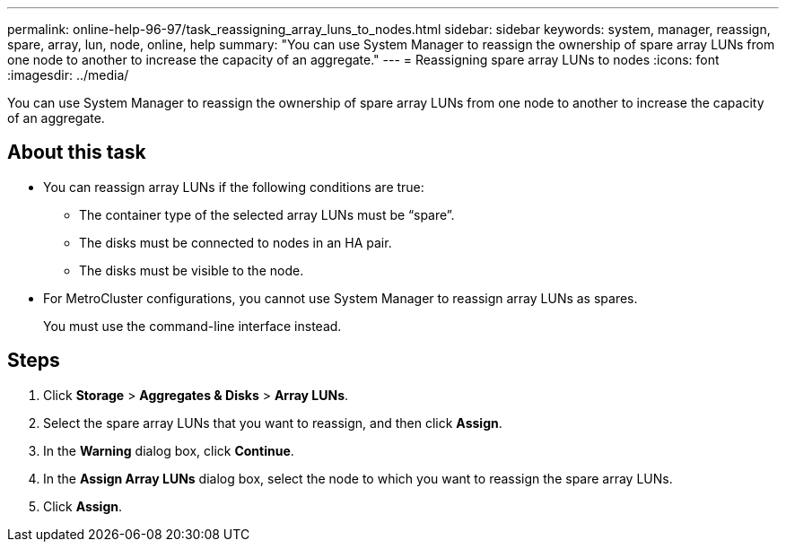 ---
permalink: online-help-96-97/task_reassigning_array_luns_to_nodes.html
sidebar: sidebar
keywords: system, manager, reassign, spare, array, lun, node, online, help
summary: "You can use System Manager to reassign the ownership of spare array LUNs from one node to another to increase the capacity of an aggregate."
---
= Reassigning spare array LUNs to nodes
:icons: font
:imagesdir: ../media/

[.lead]
You can use System Manager to reassign the ownership of spare array LUNs from one node to another to increase the capacity of an aggregate.

== About this task

* You can reassign array LUNs if the following conditions are true:
 ** The container type of the selected array LUNs must be "`spare`".
 ** The disks must be connected to nodes in an HA pair.
 ** The disks must be visible to the node.
* For MetroCluster configurations, you cannot use System Manager to reassign array LUNs as spares.
+
You must use the command-line interface instead.

== Steps

. Click *Storage* > *Aggregates & Disks* > *Array LUNs*.
. Select the spare array LUNs that you want to reassign, and then click *Assign*.
. In the *Warning* dialog box, click *Continue*.
. In the *Assign Array LUNs* dialog box, select the node to which you want to reassign the spare array LUNs.
. Click *Assign*.

